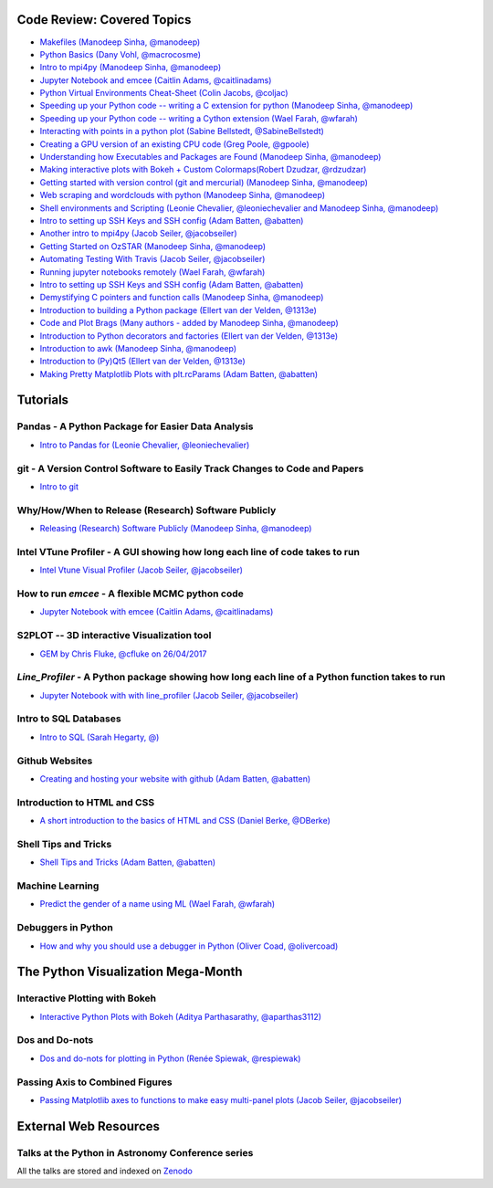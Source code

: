 #############################
Code Review: Covered Topics
#############################

- `Makefiles (Manodeep Sinha, @manodeep) <code-review_archive/2017--2018/2017_03_31/README.rst>`_

- `Python Basics (Dany Vohl, @macrocosme) <code-review_archive/2017--2018/2017_04_28/README.rst>`_

- `Intro to mpi4py (Manodeep Sinha, @manodeep) <code-review_archive/2017--2018/2017_05_26/README.rst>`_

- `Jupyter Notebook and emcee (Caitlin Adams, @caitlinadams) <tutorials/jupyter_notebook_emcee/emcee_notebook.ipynb>`_

- `Python Virtual Environments Cheat-Sheet (Colin Jacobs, @coljac) <code-review_archive/2017--2018/2017_07_07/venvs.md>`_

- `Speeding up your Python code -- writing a C extension for python (Manodeep Sinha, @manodeep) <code-review_archive/2017--2018/2017_07_21/README.rst>`_

- `Speeding up your Python code -- writing a Cython extension (Wael Farah, @wfarah) <https://github.com/swincas/fast-histogram/tree/master/cython>`_

- `Interacting with points in a python plot (Sabine Bellstedt, @SabineBellstedt) <code-review_archive/2017--2018/2017_09_01/README.rst>`_

- `Creating a GPU version of an existing CPU code (Greg Poole, @gpoole) <code-review_archive/2017--2018/2017_10_13/README.rst>`_

- `Understanding how Executables and Packages are Found (Manodeep Sinha, @manodeep) <code-review_archive/2017--2018/2017_10_27/README.rst>`_

- `Making interactive plots with Bokeh + Custom Colormaps(Robert Dzudzar, @rdzudzar) <code-review_archive/2017--2018/2017_11_24/colourmaps_and_interactive_plots.ipynb>`_

- `Getting started with version control (git and mercurial) (Manodeep Sinha, @manodeep) <code-review_archive/2017--2018/2018_03_02/README.rst>`_

- `Web scraping and wordclouds with python (Manodeep Sinha, @manodeep)
  <code-review_archive/2017--2018/2018_03_16/README.rst>`_

- `Shell environments and Scripting (Leonie Chevalier, @leoniechevalier and Manodeep Sinha, @manodeep) <code-review_archive/2017--2018/2018_04_06/README.rst>`_

- `Intro to setting up SSH Keys and SSH config (Adam Batten, @abatten) <code-review_archive/2017--2018/2018_05_11/README.rst>`_

- `Another intro to mpi4py (Jacob Seiler, @jacobseiler)  <code-review_archive/2017--2018/2018_05_25/README.rst>`_

- `Getting Started on OzSTAR (Manodeep Sinha, @manodeep) <code-review_archive/2017--2018/2018_06_08/README.rst>`_

- `Automating Testing With Travis (Jacob Seiler, @jacobseiler) <https://github.com/jacobseiler/testing_tutorial/>`_

- `Running jupyter notebooks remotely (Wael Farah, @wfarah) <code-review_archive/2017--2018/2018_08_03/README.rst>`_

- `Intro to setting up SSH Keys and SSH config (Adam Batten, @abatten) <code-review_archive/2017--2018/2018_05_11/README.rst>`_

- `Demystifying C pointers and function calls (Manodeep Sinha, @manodeep) <code-review_archive/2017--2018/2018_11_02/README.rst>`_

- `Introduction to building a Python package (Ellert van der Velden, @1313e) <https://github.com/1313e/python-package-tutorial>`_

- `Code and Plot Brags (Many authors - added by Manodeep Sinha, @manodeep) <code-review_archive/2019_02_15/README.rst>`_

- `Introduction to Python decorators and factories (Ellert van der Velden, @1313e) <code-review_archive/2019_05_10/README.rst>`_

- `Introduction to awk (Manodeep Sinha, @manodeep) <code-review_archive/2019_06_21/README.rst>`_

- `Introduction to (Py)Qt5 (Ellert van der Velden, @1313e) <tutorials/intro_to_Qt5/README.rst>`_

- `Making Pretty Matplotlib Plots with plt.rcParams (Adam Batten, @abatten) <tutorials/pretty_matplotlib_plotting/pretty_matplotlib_plotting.ipynb>`_

############
Tutorials
############

***************************************************
Pandas - A Python Package for Easier Data Analysis
***************************************************

- `Intro to Pandas for (Leonie Chevalier, @leoniechevalier) <tutorials/pandas_intro/README.rst>`_

*****************************************************************************
git - A Version Control Software to Easily Track Changes to Code and Papers
*****************************************************************************

- `Intro to git <tutorials/intro_to_git/README.rst>`_

*****************************************************
Why/How/When to Release (Research) Software Publicly
*****************************************************

- `Releasing (Research) Software Publicly (Manodeep Sinha, @manodeep) <tutorials/releasing-code/README.rst>`_


*****************************************************************************
Intel VTune Profiler - A GUI showing how long each line of code takes to run
*****************************************************************************

- `Intel Vtune Visual Profiler (Jacob Seiler, @jacobseiler) <tutorials/vtune_profiling/README.rst>`_

***************************************************
How to run `emcee` - A flexible MCMC python code
***************************************************

- `Jupyter Notebook with emcee (Caitlin Adams, @caitlinadams) <tutorials/jupyter_notebook_emcee/emcee_notebook.ipynb>`_

********************************************
S2PLOT -- 3D interactive Visualization tool
********************************************

- `GEM by Chris Fluke, @cfluke on 26/04/2017 <tutorials/s2plot/README.rst>`_

*********************************************************************************************
`Line_Profiler` - A Python package showing how long each line of a Python function takes to run
*********************************************************************************************

- `Jupyter Notebook with with line_profiler (Jacob Seiler, @jacobseiler) <code-review_archive/2017--2018/2017_12_07/line_profiler.py.ipynb>`_

***********************
Intro to SQL Databases
***********************

- `Intro to SQL (Sarah Hegarty, @) <tutorials/databases/README.rst>`_


***************
Github Websites
***************

- `Creating and hosting your website with github (Adam Batten, @abatten) <tutorials/github_websites/README.rst>`_


****************************
Introduction to HTML and CSS
****************************

- `A short introduction to the basics of HTML and CSS (Daniel Berke, @DBerke) <tutorials/html_and_css/README.rst>`_

*********************
Shell Tips and Tricks
*********************

- `Shell Tips and Tricks (Adam Batten, @abatten) <tutorials/shell_tips/shell_tips.txt>`_

****************
Machine Learning
****************

- `Predict the gender of a name using ML (Wael Farah, @wfarah) <tutorials/machine_learning/name_classifier/README.rst>`_

********************************
Debuggers in Python
********************************

- `How and why you should use a debugger in Python (Oliver Coad, @olivercoad) <tutorials/debuggers/README.md>`_

###################################
The Python Visualization Mega-Month
###################################

***************
Interactive Plotting with Bokeh
***************

- `Interactive Python Plots with Bokeh (Aditya Parthasarathy, @aparthas3112) <tutorials/python-vis_all/GUI_CodeReview>`_

***************
Dos and Do-nots
***************

- `Dos and do-nots for plotting in Python (Renée Spiewak, @respiewak) <tutorials/python-vis_all/Dos-n-Donts_Py-Vis.ipynb>`_

********************************
Passing Axis to Combined Figures
********************************

- `Passing Matplotlib axes to functions to make easy multi-panel plots (Jacob Seiler, @jacobseiler) <tutorials/python-vis_all/passing_axis.ipynb>`_

#######################
External Web Resources
#######################

****************************************************
Talks at the Python in Astronomy Conference series
****************************************************

All the talks are stored and indexed on `Zenodo <https://zenodo.org/communities/pyastro/?page=1&size=20)>`_
